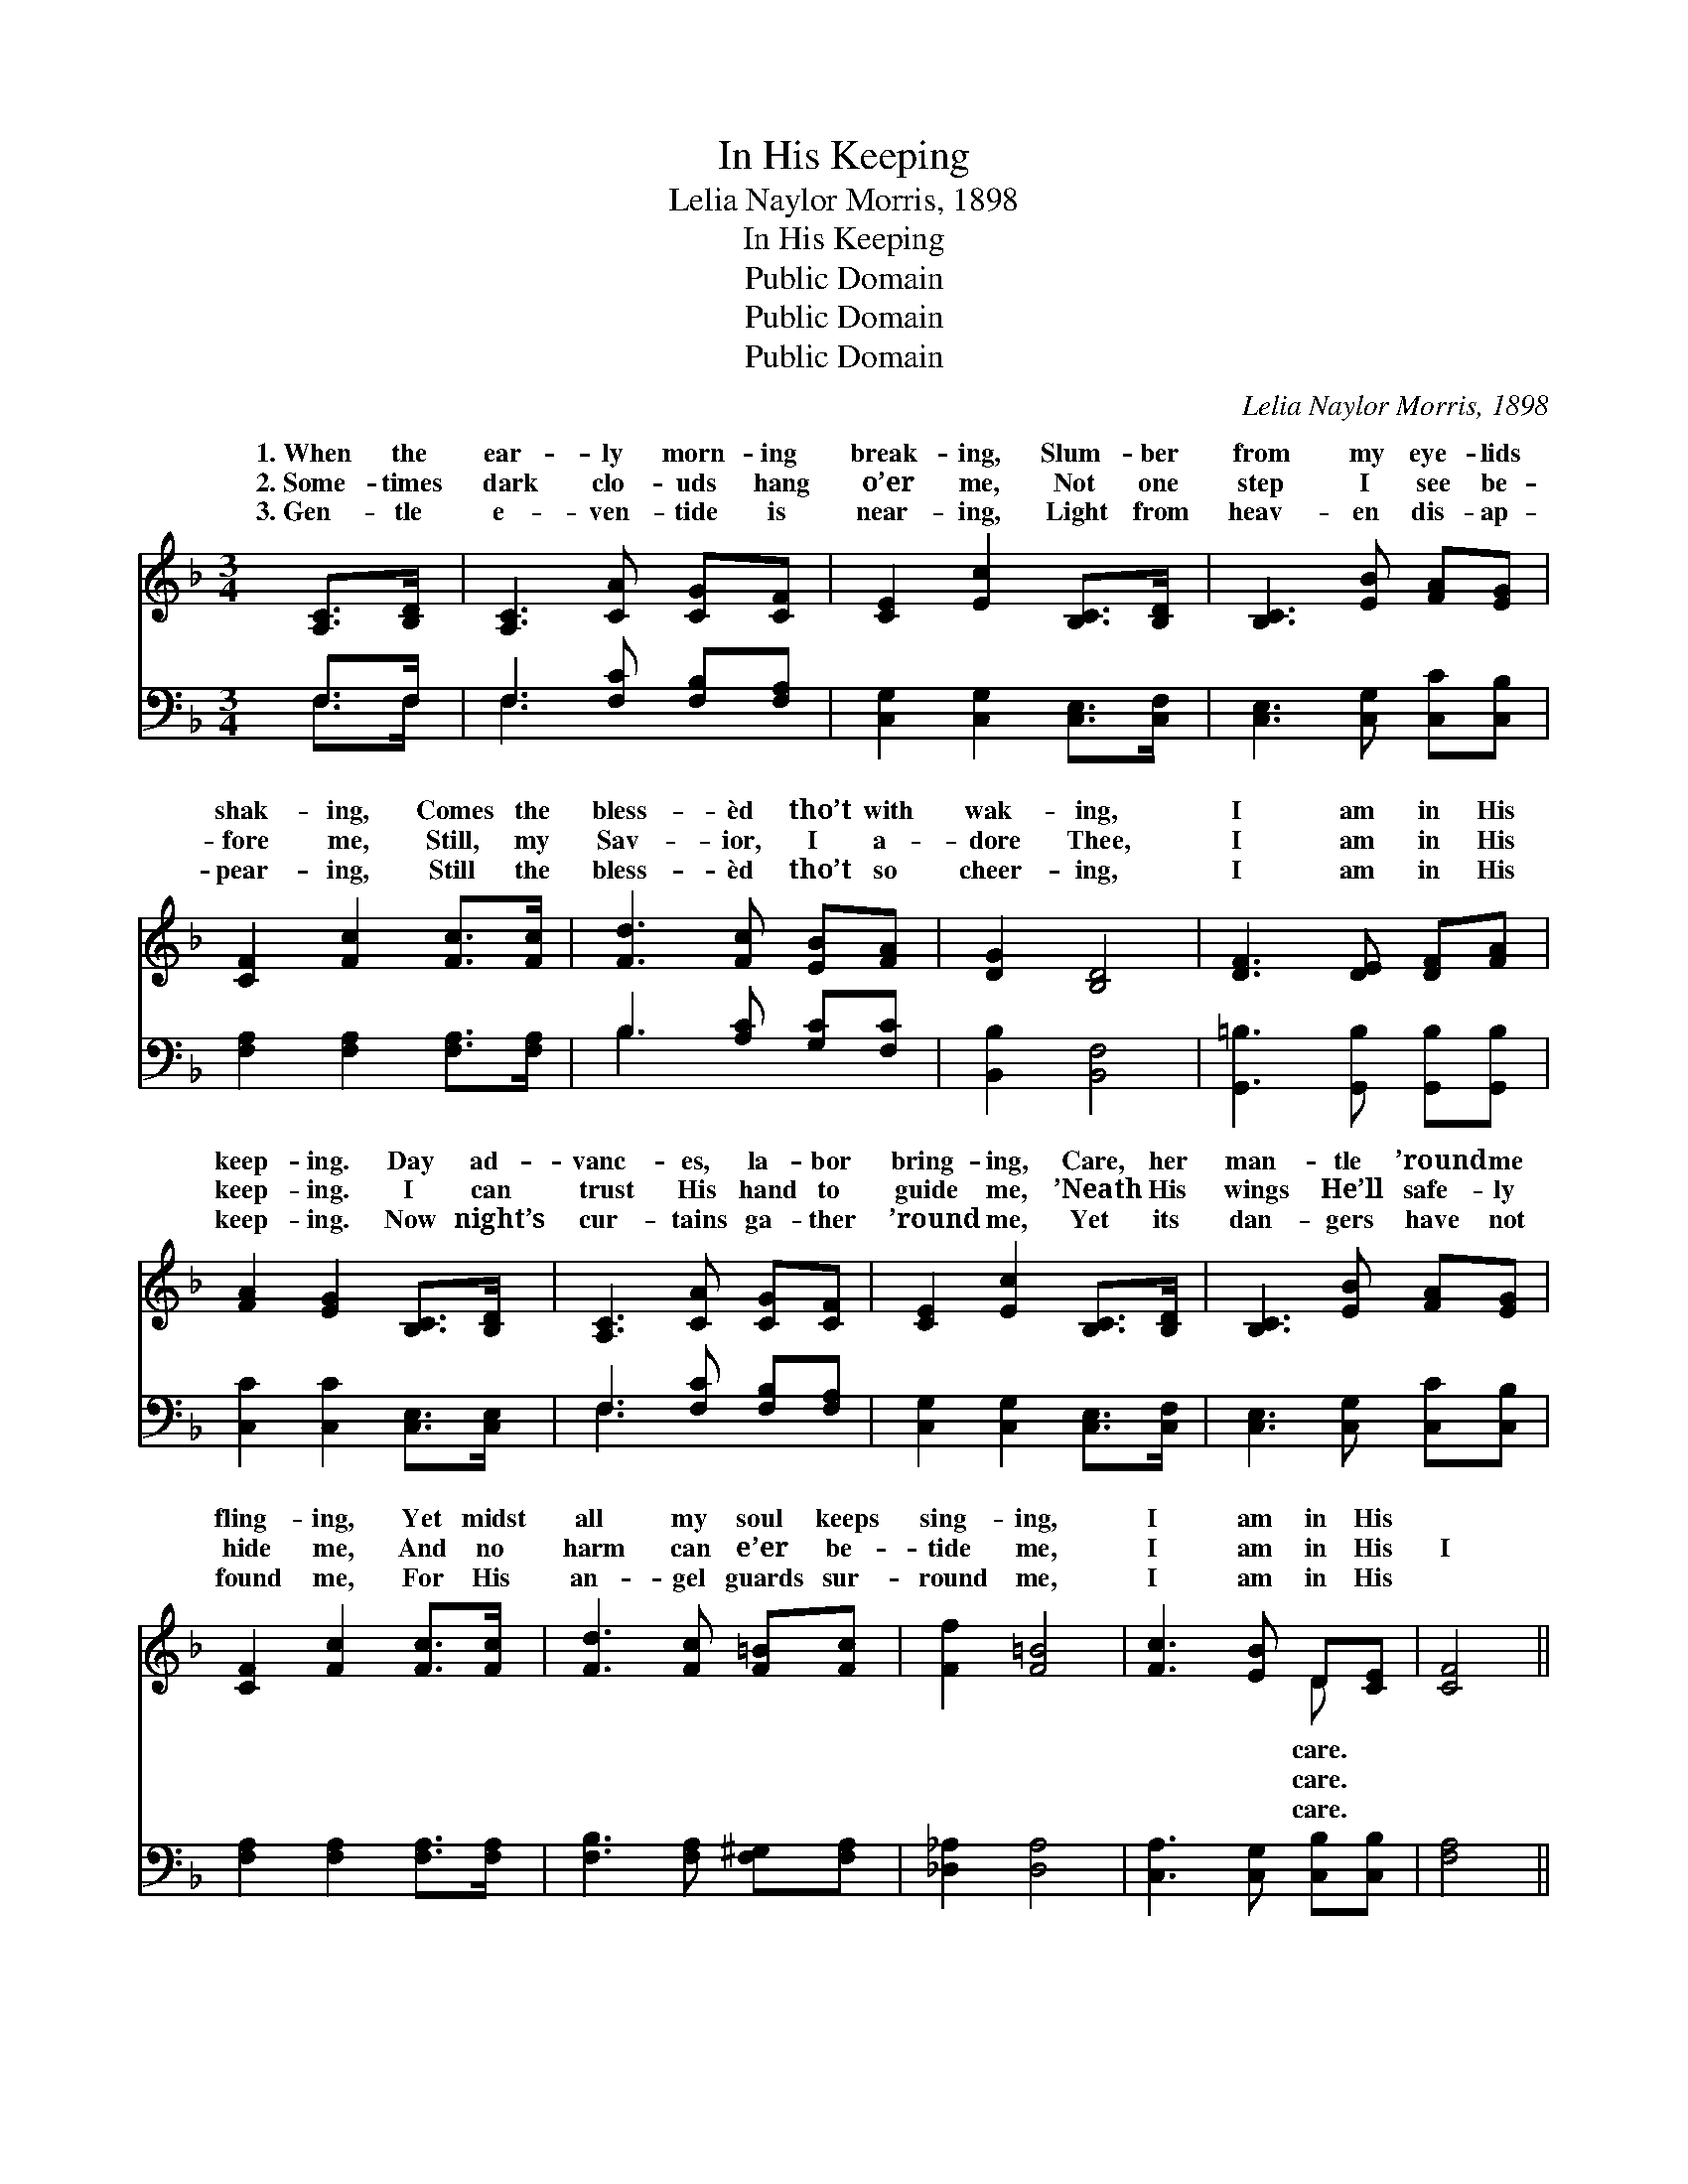 X:1
T:In His Keeping
T:Lelia Naylor Morris, 1898
T:In His Keeping
T:Public Domain
T:Public Domain
T:Public Domain
C:Lelia Naylor Morris, 1898
Z:Public Domain
%%score ( 1 2 ) ( 3 4 )
L:1/8
M:3/4
K:F
V:1 treble 
V:2 treble 
V:3 bass 
V:4 bass 
V:1
 [A,C]>[B,D] | [A,C]3 [CA] [CG][CF] | [CE]2 [Ec]2 [B,C]>[B,D] | [B,C]3 [EB] [FA][EG] | %4
w: 1.~When the|ear- ly morn- ing|break- ing, Slum- ber|from my eye- lids|
w: 2.~Some- times|dark clo- uds hang|o’er me, Not one|step I see be-|
w: 3.~Gen- tle|e- ven- tide is|near- ing, Light from|heav- en dis- ap-|
 [CF]2 [Fc]2 [Fc]>[Fc] | [Fd]3 [Fc] [EB][FA] | [DG]2 [B,D]4 | [DF]3 [DE] [DF][FA] | %8
w: shak- ing, Comes the|bless- èd tho’t with|wak- ing,|I am in His|
w: fore me, Still, my|Sav- ior, I a-|dore Thee,|I am in His|
w: pear- ing, Still the|bless- èd tho’t so|cheer- ing,|I am in His|
 [FA]2 [EG]2 [B,C]>[B,D] | [A,C]3 [CA] [CG][CF] | [CE]2 [Ec]2 [B,C]>[B,D] | [B,C]3 [EB] [FA][EG] | %12
w: keep- ing. Day ad-|vanc- es, la- bor|bring- ing, Care, her|man- tle ’round me|
w: keep- ing. I can|trust His hand to|guide me, ’Neath His|wings He’ll safe- ly|
w: keep- ing. Now night’s|cur- tains ga- ther|’round me, Yet its|dan- gers have not|
 [CF]2 [Fc]2 [Fc]>[Fc] | [Fd]3 [Fc] [F=B][Fc] | [Ff]2 [F=B]4 | [Fc]3 [EB] D[CE] | [CF]4 || %17
w: fling- ing, Yet midst|all my soul keeps|sing- ing,|I am in His||
w: hide me, And no|harm can e’er be-|tide me,|I am in His|I|
w: found me, For His|an- gel guards sur-|round me,|I am in His||
"^Refrain" F>[EG] | [FA]3 [FA] [FB][FA] | [FA]2 [EG]2 [CE]>[CF] | [EG]3 [EB] [FA][EG] | %21
w: ||||
w: am in|Fa- ther’s keep- ing,|I am in His|ten- der care; Whe-|
w: ||||
 [FA]4 [FA]>[FB] | [Fc]3 [Fc] [FB][FA] | [DG]2 [GB]2 [FA][DG] | (F3 G) [CE]2 | [CF]4 |] %26
w: |||||
w: ther wak- ing,|whe- ther sleep- ing,|I am in His|care. * *||
w: |||||
V:2
 x2 | x6 | x6 | x6 | x6 | x6 | x6 | x6 | x6 | x6 | x6 | x6 | x6 | x6 | x6 | x4 D x | x4 || %17
w: |||||||||||||||care.||
w: |||||||||||||||care.||
w: |||||||||||||||care.||
 F3/2 x/ | x6 | x6 | x6 | x6 | x6 | x6 | C4 x2 | x4 |] %26
w: |||||||||
w: my|||||||||
w: |||||||||
V:3
 F,>F, | F,3 [F,C] [F,B,][F,A,] | [C,G,]2 [C,G,]2 [C,E,]>[C,F,] | [C,E,]3 [C,G,] [C,C][C,B,] | %4
 [F,A,]2 [F,A,]2 [F,A,]>[F,A,] | B,3 [A,C] [G,C][F,C] | [B,,B,]2 [B,,F,]4 | %7
 [G,,=B,]3 [G,,B,] [G,,B,][G,,B,] | [C,C]2 [C,C]2 [C,E,]>[C,E,] | F,3 [F,C] [F,B,][F,A,] | %10
 [C,G,]2 [C,G,]2 [C,E,]>[C,F,] | [C,E,]3 [C,G,] [C,C][C,B,] | [F,A,]2 [F,A,]2 [F,A,]>[F,A,] | %13
 [F,B,]3 [F,A,] [F,^G,][F,A,] | [_D,_A,]2 [D,A,]4 | [C,A,]3 [C,G,] [C,B,][C,B,] | [F,A,]4 || %17
 [F,A,]>[F,B,] | [F,C]3 [F,C] [F,D][F,C] | [C,C]2 [C,B,]2 [C,G,]>[C,A,] | %20
 [C,B,]3 [C,G,] [C,C][C,C] | [F,C]4 F,>[F,G,] | [F,A,]3 [F,A,] [F,D][F,C] | %23
 [B,,B,]2 [G,,D]2 [A,,C][B,,B,] | (A,3 B,) [C,G,]2 | [F,A,]4 |] %26
V:4
 F,>F, | F,3 x3 | x6 | x6 | x6 | B,3 x3 | x6 | x6 | x6 | F,3 x3 | x6 | x6 | x6 | x6 | x6 | x6 | %16
 x4 || x2 | x6 | x6 | x6 | x4 F,3/2 x/ | x6 | x6 | C,4 x2 | x4 |] %26

